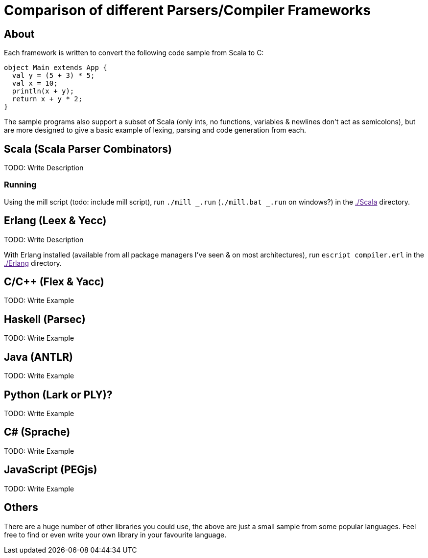 = Comparison of different Parsers/Compiler Frameworks
:source-highlighter: highlightjs

== About
Each framework is written to convert the following code sample from Scala to C:
[source, scala]
object Main extends App {
  val y = (5 + 3) * 5;
  val x = 10;
  println(x + y);
  return x + y * 2;
}

The sample programs also support a subset of Scala (only ints, no functions, variables & newlines don't act as semicolons), but are more designed to give a basic example of lexing, parsing and code generation from each.

== Scala (Scala Parser Combinators)
TODO: Write Description

=== Running
Using the mill script (todo: include mill script), run `./mill _.run` (`./mill.bat _.run` on windows?) in the link:[./Scala] directory.

== Erlang (Leex & Yecc)
TODO: Write Description

With Erlang installed (available from all package managers I've seen & on most architectures), run `escript compiler.erl` in the link:[./Erlang] directory.

== C/C++ (Flex & Yacc)
TODO: Write Example

== Haskell (Parsec)
TODO: Write Example

== Java (ANTLR)
TODO: Write Example

== Python (Lark or PLY)?
TODO: Write Example

== C# (Sprache)
TODO: Write Example

== JavaScript (PEGjs)
TODO: Write Example

== Others
There are a huge number of other libraries you could use, the above are just a small sample from some popular languages. Feel free to find or even write your own library in your favourite language.
